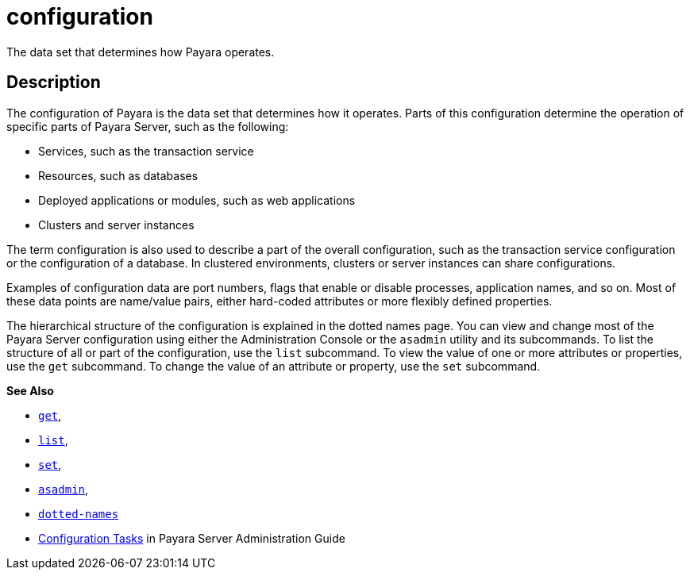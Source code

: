 [[configuration]]
= configuration

The data set that determines how Payara operates.

[[description]]
== Description

The configuration of Payara is the data set that determines
how it operates. Parts of this configuration determine the operation of specific parts of Payara Server, such as the following:

* Services, such as the transaction service
* Resources, such as databases
* Deployed applications or modules, such as web applications
* Clusters and server instances

The term configuration is also used to describe a part of the overall configuration, such as the transaction service configuration or the
configuration of a database. In clustered environments, clusters or server instances can share configurations.

Examples of configuration data are port numbers, flags that enable or disable processes, application names, and so on.
Most of these data points are name/value pairs, either hard-coded attributes or more flexibly defined properties.

The hierarchical structure of the configuration is explained in the dotted names page. You can view and change most of the Payara Server
configuration using either the Administration Console or the `asadmin` utility and its subcommands.
To list the structure of all or part of the configuration, use the `list` subcommand. To view the value of one or
more attributes or properties, use the `get` subcommand. To change the value of an attribute or property, use the `set` subcommand.

*See Also*

* xref:get.adoc#get[`get`],
* xref:list.adoc#list[`list`],
* xref:set.adoc#set[`set`],
* xref:asadmin.adoc#asadmin-1m[`asadmin`],
* xref:dotted-names.adoc#dotted-names[`dotted-names`]
* xref:docs:administration-guide:overview.adoc#configuration-tasks[Configuration Tasks] in Payara Server Administration Guide



